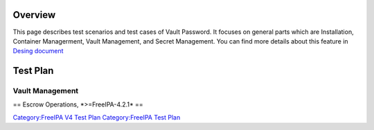 Overview
========

This page describes test scenarios and test cases of Vault Password. It
focuses on general parts which are Installation, Container Managerment,
Vault Management, and Secret Management. You can find more details about
this feature in `Desing
document <http://www.freeipa.org/page/V4/Password_Vault_Implementation>`__

.. _test_plan:

Test Plan
=========

.. _vault_management:

Vault Management
----------------

== Escrow Operations, \*>=FreeIPA-4.2.1\* ==

`Category:FreeIPA V4 Test Plan <Category:FreeIPA_V4_Test_Plan>`__
`Category:FreeIPA Test Plan <Category:FreeIPA_Test_Plan>`__
